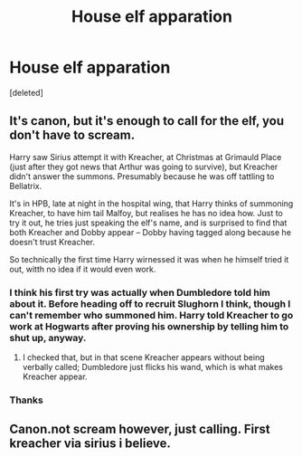 #+TITLE: House elf apparation

* House elf apparation
:PROPERTIES:
:Score: 1
:DateUnix: 1498230425.0
:DateShort: 2017-Jun-23
:END:
[deleted]


** It's canon, but it's enough to call for the elf, you don't have to scream.

Harry saw Sirius attempt it with Kreacher, at Christmas at Grimauld Place (just after they got news that Arthur was going to survive), but Kreacher didn't answer the summons. Presumably because he was off tattling to Bellatrix.

It's in HPB, late at night in the hospital wing, that Harry thinks of summoning Kreacher, to have him tail Malfoy, but realises he has no idea how. Just to try it out, he tries just speaking the elf's name, and is surprised to find that both Kreacher and Dobby appear -- Dobby having tagged along because he doesn't trust Kreacher.

So technically the first time Harry wirnessed it was when he himself tried it out, witth no idea if it would even work.
:PROPERTIES:
:Author: Dina-M
:Score: 10
:DateUnix: 1498237763.0
:DateShort: 2017-Jun-23
:END:

*** I think his first try was actually when Dumbledore told him about it. Before heading off to recruit Slughorn I think, though I can't remember who summoned him. Harry told Kreacher to go work at Hogwarts after proving his ownership by telling him to shut up, anyway.
:PROPERTIES:
:Author: BrynmorEglan
:Score: 2
:DateUnix: 1498305331.0
:DateShort: 2017-Jun-24
:END:

**** I checked that, but in that scene Kreacher appears without being verbally called; Dumbledore just flicks his wand, which is what makes Kreacher appear.
:PROPERTIES:
:Author: Dina-M
:Score: 1
:DateUnix: 1498331367.0
:DateShort: 2017-Jun-24
:END:


*** Thanks
:PROPERTIES:
:Author: Stjernepus
:Score: 1
:DateUnix: 1498252454.0
:DateShort: 2017-Jun-24
:END:


** Canon.not scream however, just calling. First kreacher via sirius i believe.
:PROPERTIES:
:Author: ferruleeffect
:Score: 2
:DateUnix: 1498231972.0
:DateShort: 2017-Jun-23
:END:
